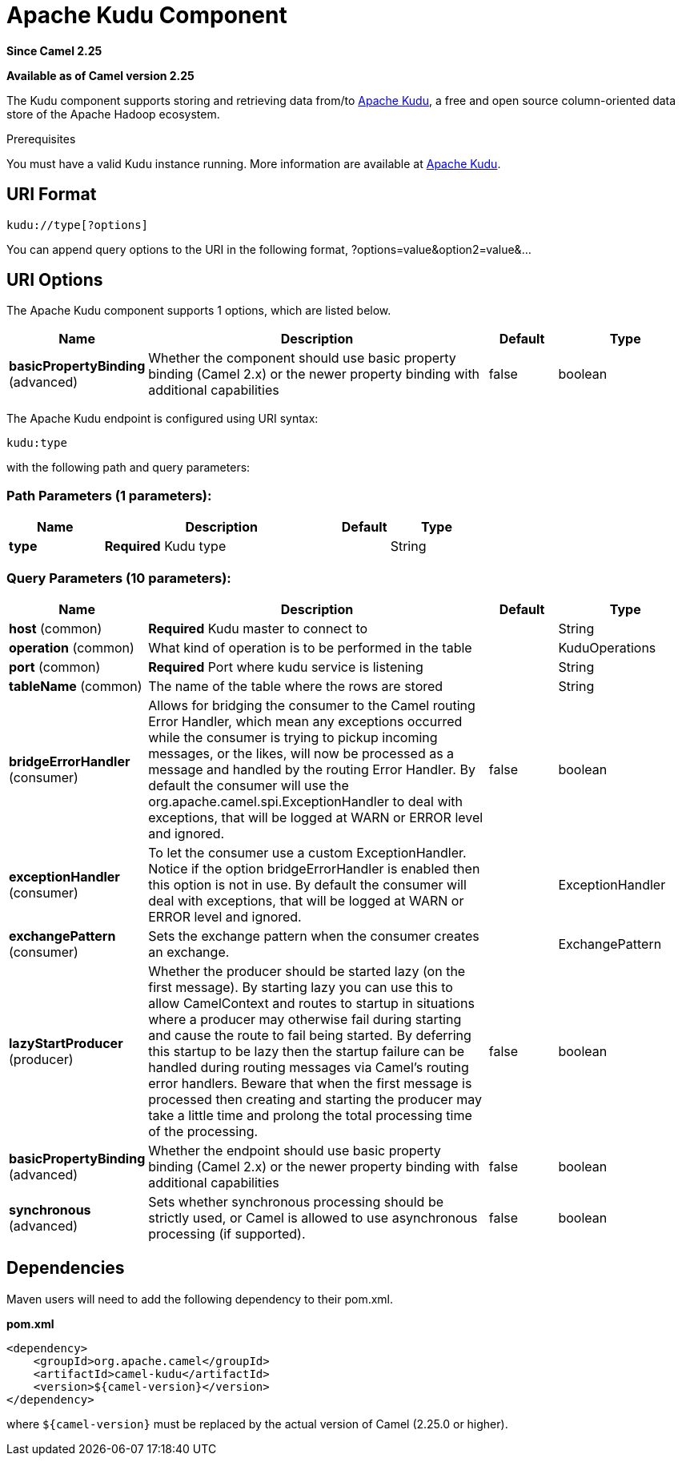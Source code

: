 [[kudu-component]]
= Apache Kudu Component
:page-source: components/camel-kudu/src/main/docs/kudu-component.adoc

*Since Camel 2.25*

*Available as of Camel version 2.25*

The Kudu component supports storing and retrieving data from/to https://kudu.apache.org/[Apache Kudu], a free and open source column-oriented data store of the Apache Hadoop ecosystem.

Prerequisites

You must have a valid Kudu instance running. More information are available at https://kudu.apache.org/[Apache Kudu].

== URI Format

[source,java]
------------------------------
kudu://type[?options]
------------------------------

You can append query options to the URI in the following format, ?options=value&option2=value&...

== URI Options

// component options: START
The Apache Kudu component supports 1 options, which are listed below.



[width="100%",cols="2,5,^1,2",options="header"]
|===
| Name | Description | Default | Type
| *basicPropertyBinding* (advanced) | Whether the component should use basic property binding (Camel 2.x) or the newer property binding with additional capabilities | false | boolean
|===
// component options: END


// endpoint options: START
The Apache Kudu endpoint is configured using URI syntax:

----
kudu:type
----

with the following path and query parameters:

=== Path Parameters (1 parameters):


[width="100%",cols="2,5,^1,2",options="header"]
|===
| Name | Description | Default | Type
| *type* | *Required* Kudu type |  | String
|===


=== Query Parameters (10 parameters):


[width="100%",cols="2,5,^1,2",options="header"]
|===
| Name | Description | Default | Type
| *host* (common) | *Required* Kudu master to connect to |  | String
| *operation* (common) | What kind of operation is to be performed in the table |  | KuduOperations
| *port* (common) | *Required* Port where kudu service is listening |  | String
| *tableName* (common) | The name of the table where the rows are stored |  | String
| *bridgeErrorHandler* (consumer) | Allows for bridging the consumer to the Camel routing Error Handler, which mean any exceptions occurred while the consumer is trying to pickup incoming messages, or the likes, will now be processed as a message and handled by the routing Error Handler. By default the consumer will use the org.apache.camel.spi.ExceptionHandler to deal with exceptions, that will be logged at WARN or ERROR level and ignored. | false | boolean
| *exceptionHandler* (consumer) | To let the consumer use a custom ExceptionHandler. Notice if the option bridgeErrorHandler is enabled then this option is not in use. By default the consumer will deal with exceptions, that will be logged at WARN or ERROR level and ignored. |  | ExceptionHandler
| *exchangePattern* (consumer) | Sets the exchange pattern when the consumer creates an exchange. |  | ExchangePattern
| *lazyStartProducer* (producer) | Whether the producer should be started lazy (on the first message). By starting lazy you can use this to allow CamelContext and routes to startup in situations where a producer may otherwise fail during starting and cause the route to fail being started. By deferring this startup to be lazy then the startup failure can be handled during routing messages via Camel's routing error handlers. Beware that when the first message is processed then creating and starting the producer may take a little time and prolong the total processing time of the processing. | false | boolean
| *basicPropertyBinding* (advanced) | Whether the endpoint should use basic property binding (Camel 2.x) or the newer property binding with additional capabilities | false | boolean
| *synchronous* (advanced) | Sets whether synchronous processing should be strictly used, or Camel is allowed to use asynchronous processing (if supported). | false | boolean
|===
// endpoint options: END

== Dependencies

Maven users will need to add the following dependency to their pom.xml.

*pom.xml*

[source,xml]
---------------------------------------
<dependency>
    <groupId>org.apache.camel</groupId>
    <artifactId>camel-kudu</artifactId>
    <version>${camel-version}</version>
</dependency>
---------------------------------------

where `$\{camel-version\}` must be replaced by the actual version of Camel (2.25.0 or higher).
